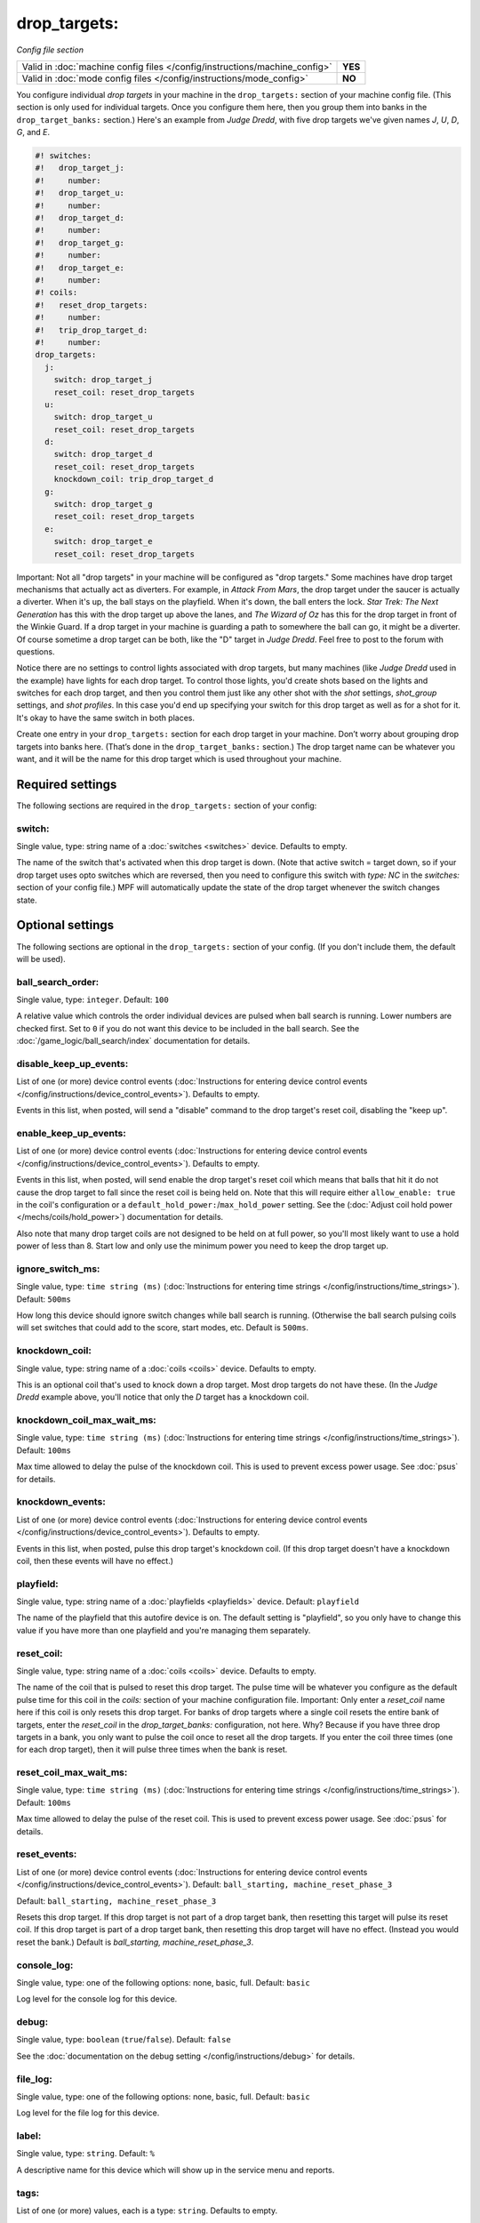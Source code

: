 drop_targets:
=============

*Config file section*

+----------------------------------------------------------------------------+---------+
| Valid in :doc:`machine config files </config/instructions/machine_config>` | **YES** |
+----------------------------------------------------------------------------+---------+
| Valid in :doc:`mode config files </config/instructions/mode_config>`       | **NO**  |
+----------------------------------------------------------------------------+---------+

.. overview

You configure individual *drop targets* in your machine in the
``drop_targets:`` section of your machine config file. (This section is
only used for individual targets. Once you configure them here, then
you group them into banks in the ``drop_target_banks:`` section.)
Here's an example from *Judge Dredd*, with five drop targets we've given names
*J*, *U*, *D*, *G*, and *E*.

.. code-block:: mpf-config

   #! switches:
   #!   drop_target_j:
   #!     number:
   #!   drop_target_u:
   #!     number:
   #!   drop_target_d:
   #!     number:
   #!   drop_target_g:
   #!     number:
   #!   drop_target_e:
   #!     number:
   #! coils:
   #!   reset_drop_targets:
   #!     number:
   #!   trip_drop_target_d:
   #!     number:
   drop_targets:
     j:
       switch: drop_target_j
       reset_coil: reset_drop_targets
     u:
       switch: drop_target_u
       reset_coil: reset_drop_targets
     d:
       switch: drop_target_d
       reset_coil: reset_drop_targets
       knockdown_coil: trip_drop_target_d
     g:
       switch: drop_target_g
       reset_coil: reset_drop_targets
     e:
       switch: drop_target_e
       reset_coil: reset_drop_targets

Important: Not all "drop targets" in your machine will be configured
as "drop targets." Some machines have drop target mechanisms that
actually act as diverters. For example, in *Attack From Mars*, the
drop target under the saucer is actually a diverter. When it's up, the
ball stays on the playfield. When it's down, the ball enters the lock.
*Star Trek: The Next Generation* has this with the drop target up
above the lanes, and *The Wizard of Oz* has this for the drop target
in front of the Winkie Guard. If a drop target in your machine is
guarding a path to somewhere the ball can go, it might be a
diverter. Of course sometime a drop target can be both, like the
"D" target in *Judge Dredd*. Feel free to post to the forum with
questions.

Notice there are no settings to control lights associated with drop
targets, but many machines (like *Judge Dredd* used in the example)
have lights for each drop target. To control those lights, you'd
create shots based on the lights and switches for each drop target,
and then you control them just like any other shot with the *shot*
settings, *shot_group* settings, and *shot profiles*. In this
case you'd end up specifying your switch for this drop target as well
as for a shot for it. It's okay to have the same switch in both
places.

Create one entry in your ``drop_targets:`` section for each drop target
in your machine. Don’t worry about grouping drop targets into banks
here. (That’s done in the ``drop_target_banks:`` section.) The drop
target name can be whatever you want, and it will be the name for this
drop target which is used throughout your machine.

.. config


Required settings
-----------------

The following sections are required in the ``drop_targets:`` section of your config:

switch:
~~~~~~~
Single value, type: string name of a :doc:`switches <switches>` device. Defaults to empty.

The name of the switch that's activated when this drop target is down.
(Note that active switch = target down, so if your drop target uses
opto switches which are reversed, then you need to configure this
switch with *type: NC* in the *switches:* section of your config file.)
MPF will automatically update the state of the drop target whenever
the switch changes state.


Optional settings
-----------------

The following sections are optional in the ``drop_targets:`` section of your config. (If you don't include them, the default will be used).

ball_search_order:
~~~~~~~~~~~~~~~~~~
Single value, type: ``integer``. Default: ``100``

A relative value which controls the order individual devices are pulsed when ball search is running. Lower numbers are
checked first. Set to ``0`` if you do not want this device to be included in the ball search.
See the :doc:`/game_logic/ball_search/index` documentation for details.

disable_keep_up_events:
~~~~~~~~~~~~~~~~~~~~~~~
List of one (or more) device control events (:doc:`Instructions for entering device control events </config/instructions/device_control_events>`). Defaults to empty.

Events in this list, when posted, will send a "disable" command to the drop target's reset coil,
disabling the "keep up".

enable_keep_up_events:
~~~~~~~~~~~~~~~~~~~~~~
List of one (or more) device control events (:doc:`Instructions for entering device control events </config/instructions/device_control_events>`). Defaults to empty.

Events in this list, when posted, will send enable the drop target's reset coil which
means that balls that hit it do not cause the drop target to fall since the reset
coil is being held on. Note that this will require either ``allow_enable: true`` in the coil's
configuration or a ``default_hold_power:``/``max_hold_power`` setting. See the (:doc:`Adjust coil hold power </mechs/coils/hold_power>`) documentation for details.

Also note that many drop target coils are not designed to be held on at full power, so you'll
most likely want to use a hold power of less than 8. Start low and only use the minimum power
you need to keep the drop target up.

ignore_switch_ms:
~~~~~~~~~~~~~~~~~
Single value, type: ``time string (ms)`` (:doc:`Instructions for entering time strings </config/instructions/time_strings>`). Default: ``500ms``

How long this device should ignore switch changes while ball search is running. (Otherwise the ball search pulsing
coils will set switches that could add to the score, start modes, etc. Default is ``500ms``.

knockdown_coil:
~~~~~~~~~~~~~~~
Single value, type: string name of a :doc:`coils <coils>` device. Defaults to empty.

This is an optional coil that's used to knock down a drop target. Most
drop targets do not have these. (In the *Judge Dredd* example above,
you'll notice that only the *D* target has a knockdown coil.

knockdown_coil_max_wait_ms:
~~~~~~~~~~~~~~~~~~~~~~~~~~~
Single value, type: ``time string (ms)`` (:doc:`Instructions for entering time strings </config/instructions/time_strings>`). Default: ``100ms``

Max time allowed to delay the pulse of the knockdown coil.
This is used to prevent excess power usage.
See :doc:`psus` for details.

knockdown_events:
~~~~~~~~~~~~~~~~~
List of one (or more) device control events (:doc:`Instructions for entering device control events </config/instructions/device_control_events>`). Defaults to empty.

Events in this list, when posted, pulse this drop target's knockdown coil. (If this drop target doesn't
have a knockdown coil, then these events will have no effect.)

playfield:
~~~~~~~~~~
Single value, type: string name of a :doc:`playfields <playfields>` device. Default: ``playfield``

The name of the playfield that this autofire device is on. The default setting is "playfield", so you only have to
change this value if you have more than one playfield and you're managing them separately.

reset_coil:
~~~~~~~~~~~
Single value, type: string name of a :doc:`coils <coils>` device. Defaults to empty.

The name of the coil that is pulsed to reset this drop target. The
pulse time will be whatever you configure as the default pulse time
for this coil in the *coils:* section of your machine configuration
file. Important: Only enter a *reset_coil* name here if this coil is
only resets this drop target. For banks of drop targets where a single
coil resets the entire bank of targets, enter the *reset_coil* in the
*drop_target_banks:* configuration, not here. Why? Because if you have
three drop targets in a bank, you only want to pulse the coil once to
reset all the drop targets. If you enter the coil three times (one for
each drop target), then it will pulse three times when the bank is
reset.

reset_coil_max_wait_ms:
~~~~~~~~~~~~~~~~~~~~~~~
Single value, type: ``time string (ms)`` (:doc:`Instructions for entering time strings </config/instructions/time_strings>`). Default: ``100ms``

Max time allowed to delay the pulse of the reset coil.
This is used to prevent excess power usage.
See :doc:`psus` for details.

reset_events:
~~~~~~~~~~~~~
List of one (or more) device control events (:doc:`Instructions for entering device control events </config/instructions/device_control_events>`). Default: ``ball_starting, machine_reset_phase_3``

Default: ``ball_starting, machine_reset_phase_3``

Resets this drop target. If this drop target is not part of a drop
target bank, then resetting this target will pulse its reset coil. If
this drop target is part of a drop target bank, then resetting this
drop target will have no effect. (Instead you would reset the bank.)
Default is *ball_starting, machine_reset_phase_3*.

console_log:
~~~~~~~~~~~~
Single value, type: one of the following options: none, basic, full. Default: ``basic``

Log level for the console log for this device.

debug:
~~~~~~
Single value, type: ``boolean`` (``true``/``false``). Default: ``false``

See the :doc:`documentation on the debug setting </config/instructions/debug>`
for details.

file_log:
~~~~~~~~~
Single value, type: one of the following options: none, basic, full. Default: ``basic``

Log level for the file log for this device.

label:
~~~~~~
Single value, type: ``string``. Default: ``%``

A descriptive name for this device which will show up in the service menu
and reports.

tags:
~~~~~
List of one (or more) values, each is a type: ``string``. Defaults to empty.

Special / reserved tags for drop targets: *None*

See the :doc:`documentation on tags </config/instructions/tags>` for details.


Related How To guides
---------------------

* :doc:`/mechs/targets/drop_targets/index`
